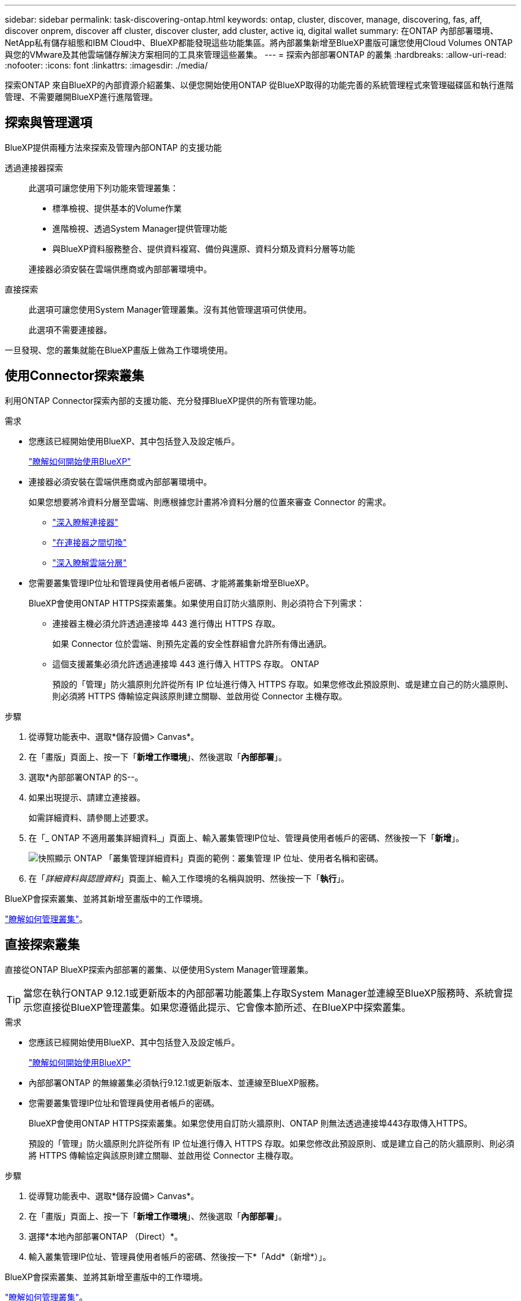---
sidebar: sidebar 
permalink: task-discovering-ontap.html 
keywords: ontap, cluster, discover, manage, discovering, fas, aff, discover onprem, discover aff cluster, discover cluster, add cluster, active iq, digital wallet 
summary: 在ONTAP 內部部署環境、NetApp私有儲存組態和IBM Cloud中、BlueXP都能發現這些功能集區。將內部叢集新增至BlueXP畫版可讓您使用Cloud Volumes ONTAP 與您的VMware及其他雲端儲存解決方案相同的工具來管理這些叢集。 
---
= 探索內部部署ONTAP 的叢集
:hardbreaks:
:allow-uri-read: 
:nofooter: 
:icons: font
:linkattrs: 
:imagesdir: ./media/


[role="lead"]
探索ONTAP 來自BlueXP的內部資源介紹叢集、以便您開始使用ONTAP 從BlueXP取得的功能完善的系統管理程式來管理磁碟區和執行進階管理、不需要離開BlueXP進行進階管理。



== 探索與管理選項

BlueXP提供兩種方法來探索及管理內部ONTAP 的支援功能

透過連接器探索:: 此選項可讓您使用下列功能來管理叢集：
+
--
* 標準檢視、提供基本的Volume作業
* 進階檢視、透過System Manager提供管理功能
* 與BlueXP資料服務整合、提供資料複寫、備份與還原、資料分類及資料分層等功能


連接器必須安裝在雲端供應商或內部部署環境中。

--
直接探索:: 此選項可讓您使用System Manager管理叢集。沒有其他管理選項可供使用。
+
--
此選項不需要連接器。

--


一旦發現、您的叢集就能在BlueXP畫版上做為工作環境使用。



== 使用Connector探索叢集

利用ONTAP Connector探索內部的支援功能、充分發揮BlueXP提供的所有管理功能。

.需求
* 您應該已經開始使用BlueXP、其中包括登入及設定帳戶。
+
https://docs.netapp.com/us-en/cloud-manager-setup-admin/concept-overview.html["瞭解如何開始使用BlueXP"^]

* 連接器必須安裝在雲端供應商或內部部署環境中。
+
如果您想要將冷資料分層至雲端、則應根據您計畫將冷資料分層的位置來審查 Connector 的需求。

+
** https://docs.netapp.com/us-en/cloud-manager-setup-admin/concept-connectors.html["深入瞭解連接器"^]
** https://docs.netapp.com/us-en/cloud-manager-setup-admin/task-managing-connectors.html["在連接器之間切換"^]
** https://docs.netapp.com/us-en/cloud-manager-tiering/concept-cloud-tiering.html["深入瞭解雲端分層"^]


* 您需要叢集管理IP位址和管理員使用者帳戶密碼、才能將叢集新增至BlueXP。
+
BlueXP會使用ONTAP HTTPS探索叢集。如果使用自訂防火牆原則、則必須符合下列需求：

+
** 連接器主機必須允許透過連接埠 443 進行傳出 HTTPS 存取。
+
如果 Connector 位於雲端、則預先定義的安全性群組會允許所有傳出通訊。

** 這個支援叢集必須允許透過連接埠 443 進行傳入 HTTPS 存取。 ONTAP
+
預設的「管理」防火牆原則允許從所有 IP 位址進行傳入 HTTPS 存取。如果您修改此預設原則、或是建立自己的防火牆原則、則必須將 HTTPS 傳輸協定與該原則建立關聯、並啟用從 Connector 主機存取。





.步驟
. 從導覽功能表中、選取*儲存設備> Canvas*。
. 在「畫版」頁面上、按一下「*新增工作環境*」、然後選取「*內部部署*」。
. 選取*內部部署ONTAP 的S--。
. 如果出現提示、請建立連接器。
+
如需詳細資料、請參閱上述要求。

. 在「_ ONTAP 不適用叢集詳細資料_」頁面上、輸入叢集管理IP位址、管理員使用者帳戶的密碼、然後按一下「*新增*」。
+
image:screenshot_discover_ontap.png["快照顯示 ONTAP 「叢集管理詳細資料」頁面的範例：叢集管理 IP 位址、使用者名稱和密碼。"]

. 在「_詳細資料與認證資料_」頁面上、輸入工作環境的名稱與說明、然後按一下「*執行*」。


BlueXP會探索叢集、並將其新增至畫版中的工作環境。

link:task-manage-ontap-connector.html["瞭解如何管理叢集"]。



== 直接探索叢集

直接從ONTAP BlueXP探索內部部署的叢集、以便使用System Manager管理叢集。


TIP: 當您在執行ONTAP 9.12.1或更新版本的內部部署功能叢集上存取System Manager並連線至BlueXP服務時、系統會提示您直接從BlueXP管理叢集。如果您遵循此提示、它會像本節所述、在BlueXP中探索叢集。

.需求
* 您應該已經開始使用BlueXP、其中包括登入及設定帳戶。
+
https://docs.netapp.com/us-en/cloud-manager-setup-admin/concept-overview.html["瞭解如何開始使用BlueXP"^]

* 內部部署ONTAP 的無線叢集必須執行9.12.1或更新版本、並連線至BlueXP服務。
* 您需要叢集管理IP位址和管理員使用者帳戶的密碼。
+
BlueXP會使用ONTAP HTTPS探索叢集。如果您使用自訂防火牆原則、ONTAP 則無法透過連接埠443存取傳入HTTPS。

+
預設的「管理」防火牆原則允許從所有 IP 位址進行傳入 HTTPS 存取。如果您修改此預設原則、或是建立自己的防火牆原則、則必須將 HTTPS 傳輸協定與該原則建立關聯、並啟用從 Connector 主機存取。



.步驟
. 從導覽功能表中、選取*儲存設備> Canvas*。
. 在「畫版」頁面上、按一下「*新增工作環境*」、然後選取「*內部部署*」。
. 選擇*本地內部部署ONTAP （Direct）*。
. 輸入叢集管理IP位址、管理員使用者帳戶的密碼、然後按一下*「Add*（新增*）」。


BlueXP會探索叢集、並將其新增至畫版中的工作環境。

link:task-manage-ontap-direct.html["瞭解如何管理叢集"]。
